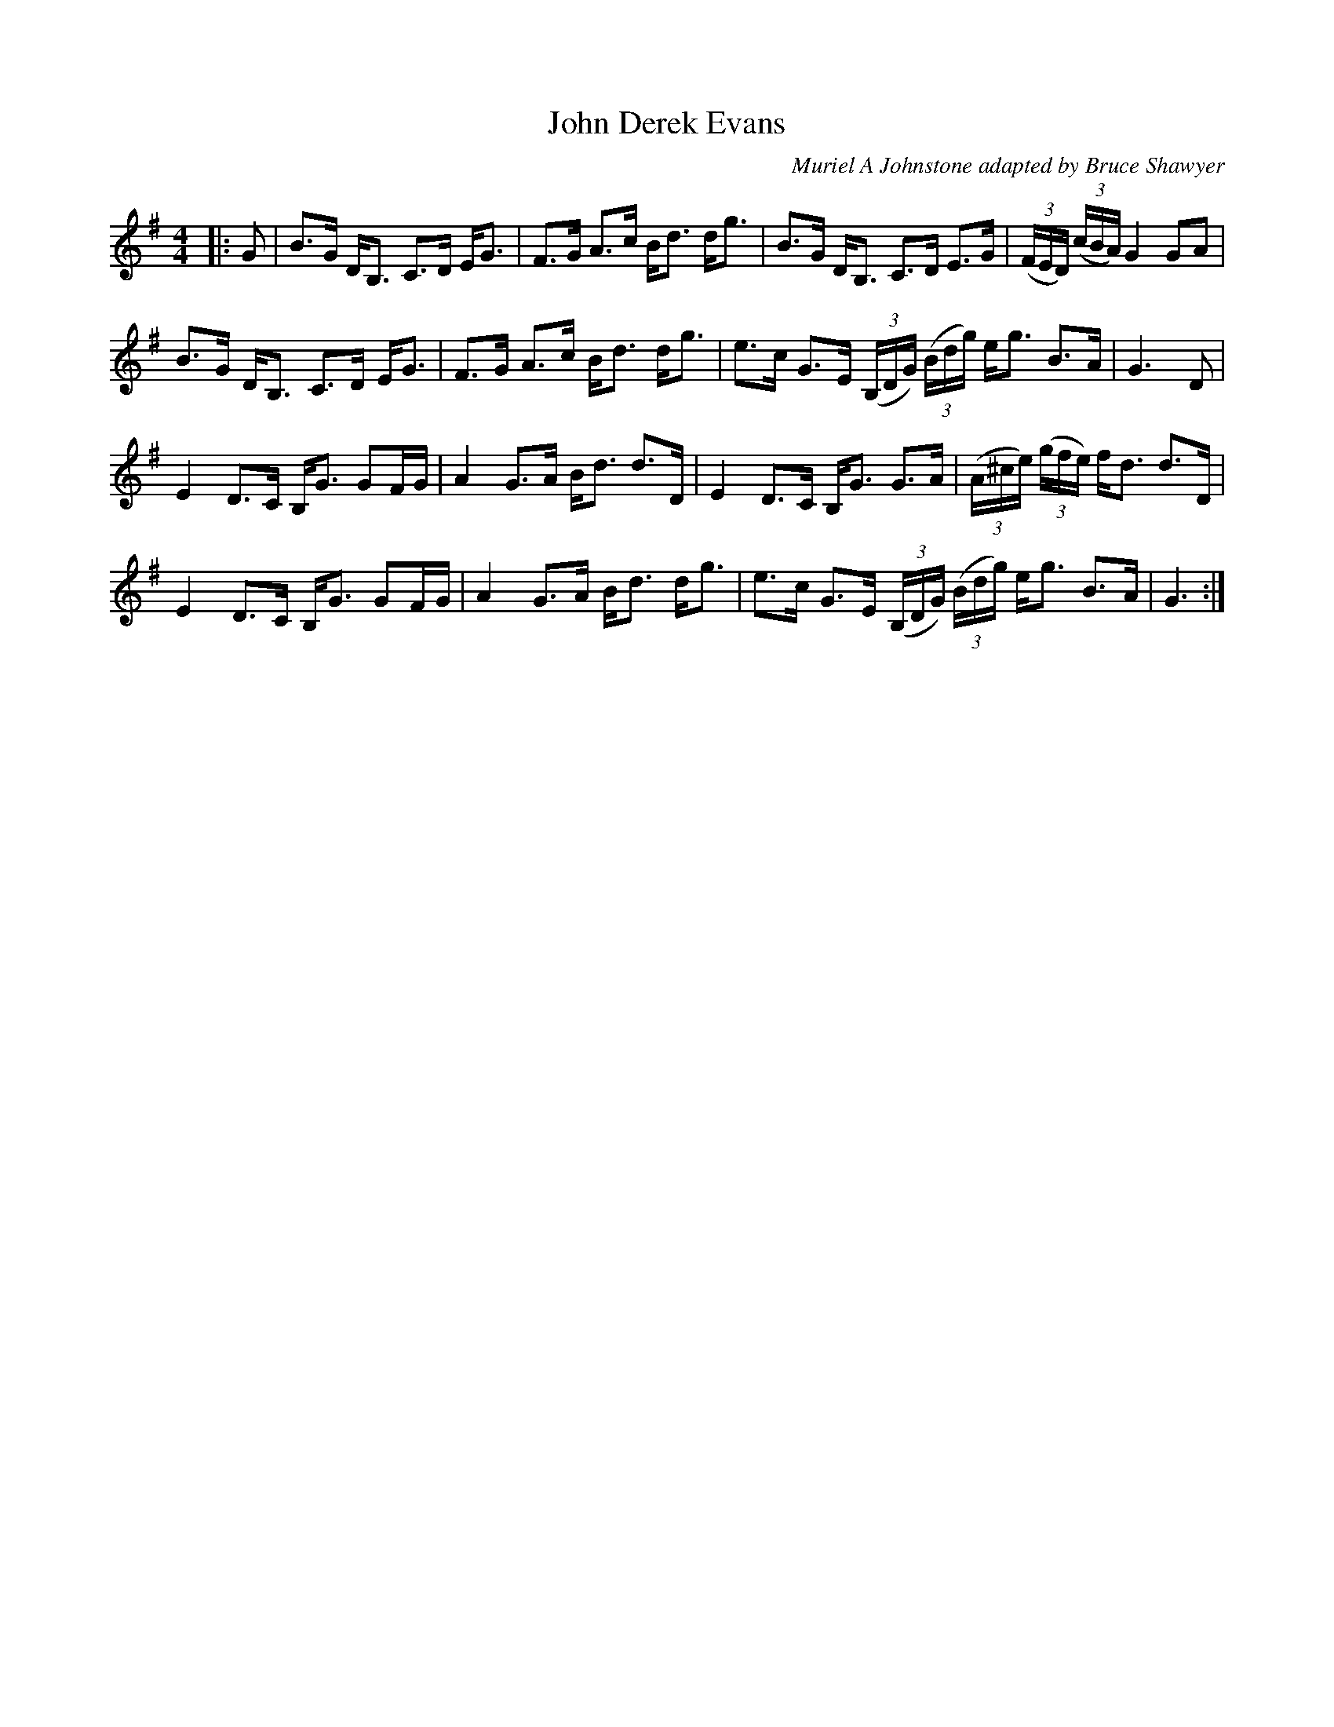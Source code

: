 X:1
T: John Derek Evans
C:Muriel A Johnstone adapted by Bruce Shawyer
R:Strathspey
%Q: 128
K:G
M:4/4
L:1/16
|:G2|B3G DB,3 C3D EG3|F3G A3c Bd3 dg3|B3G DB,3 C3D E3G|((3FED) ((3cBA) G4 G2A2|
B3G DB,3 C3D EG3|F3G A3c Bd3 dg3|e3c G3E ((3B,DG) ((3Bdg) eg3 B3A|G6D2|
E4 D3C B,G3 G2FG|A4 G3A Bd3 d3D|E4 D3C B,G3 G3A|((3A^ce) ((3gfe) fd3 d3D|
E4 D3C B,G3 G2FG|A4 G3A Bd3 dg3|e3c G3E ((3B,DG) ((3Bdg) eg3 B3A|G6:|
